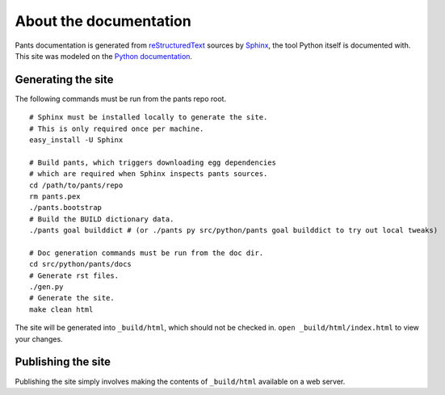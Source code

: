 =======================
About the documentation
=======================

Pants documentation is generated from `reStructuredText`_ sources by `Sphinx`_,
the tool Python itself is documented with. This site was modeled on
the `Python documentation`_.

.. _reStructuredText: http://docutils.sf.net/rst.html
.. _Sphinx: http://sphinx.pocoo.org/
.. _Python Documentation: http://docs.python.org

-------------------
Generating the site
-------------------

The following commands must be run from the pants repo root.

::

  # Sphinx must be installed locally to generate the site.
  # This is only required once per machine.
  easy_install -U Sphinx

  # Build pants, which triggers downloading egg dependencies
  # which are required when Sphinx inspects pants sources.
  cd /path/to/pants/repo
  rm pants.pex
  ./pants.bootstrap
  # Build the BUILD dictionary data.
  ./pants goal builddict # (or ./pants py src/python/pants goal builddict to try out local tweaks)

  # Doc generation commands must be run from the doc dir.
  cd src/python/pants/docs
  # Generate rst files.
  ./gen.py
  # Generate the site.
  make clean html

The site will be generated into ``_build/html``, which should not be checked
in. ``open _build/html/index.html`` to view your changes.

-------------------
Publishing the site
-------------------

Publishing the site simply involves making the contents of ``_build/html``
available on a web server.

.. TODO(travis): Update publishing section with how to publish.
